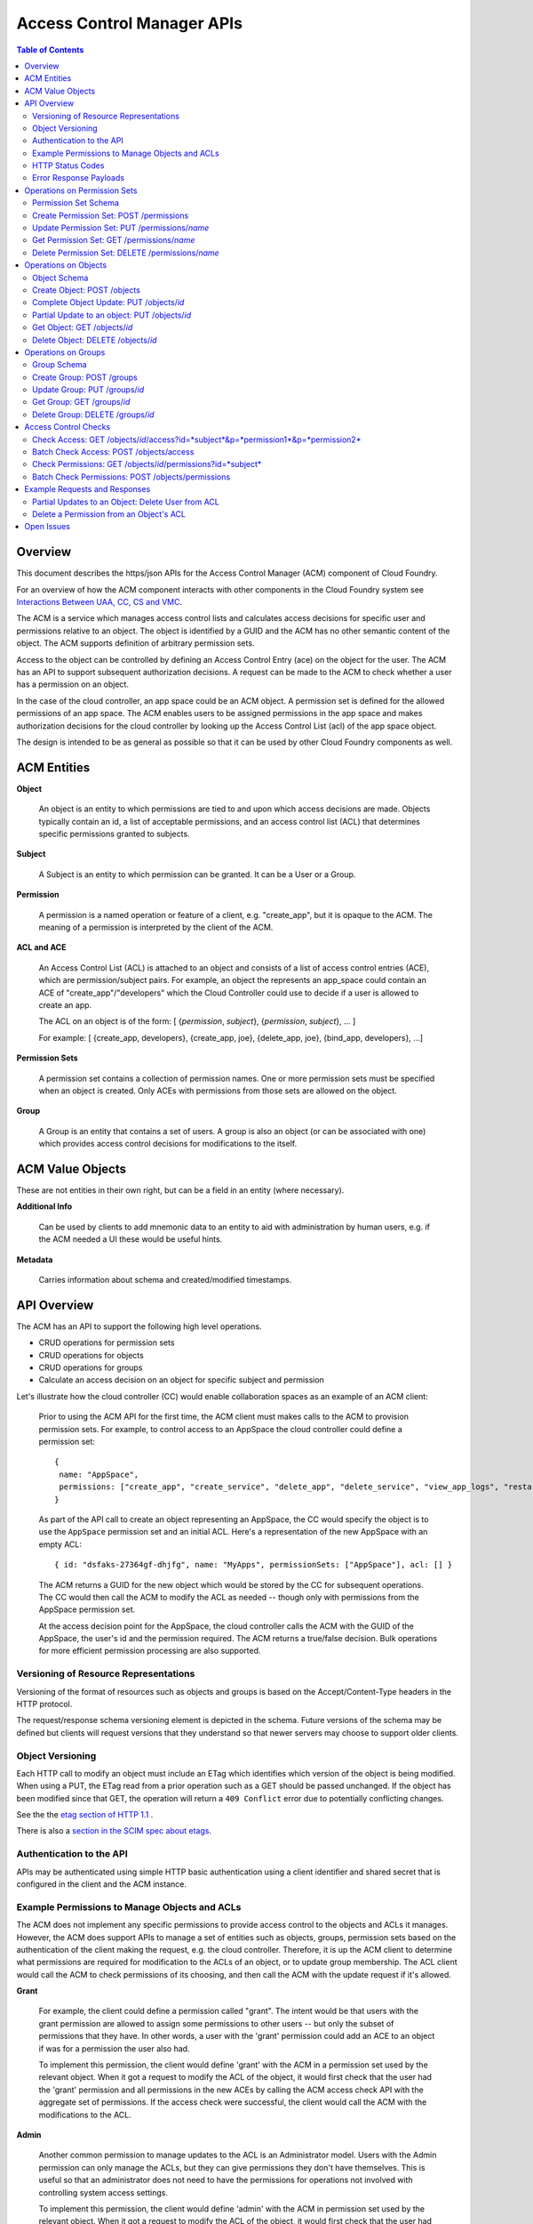 ==================================
Access Control Manager APIs
==================================

.. contents:: Table of Contents

Overview
=========

This document describes the https/json APIs for the Access Control Manager (ACM) component of Cloud Foundry. 

For an overview of how the ACM component interacts with other components in the Cloud 
Foundry system see `Interactions Between UAA, CC, CS and VMC <UAA-CC-CS-Interactions>`__.

The ACM is a service which manages access control lists and calculates access decisions for specific user and permissions 
relative to an object. The object is identified by a GUID and the ACM has no other semantic 
content of the object. The ACM supports definition of arbitrary permission sets. 

Access to the object can be controlled by defining an Access Control Entry (ace) on the object for the user. 
The ACM has an API to support subsequent authorization decisions. A request can be made to the ACM
to check whether a user has a permission on an object.

In the case of the cloud controller, an app space could be an ACM object. A permission set is defined for the 
allowed permissions of an app space. The ACM enables users to be 
assigned permissions in the app space and makes authorization decisions for the cloud controller 
by looking up the Access Control List (acl) of the app space object.

The design is intended to be as general as possible so that it can be used by other Cloud Foundry 
components as well.


ACM Entities
============

**Object**

    An object is an entity to which permissions are tied to and upon which access decisions are made. 
    Objects typically contain an id, a list of acceptable permissions, and an access control list (ACL) 
    that determines specific permissions granted to subjects.

**Subject**

    A Subject is an entity to which permission can be granted.  It can be a User or a Group.

**Permission**

    A permission is a named operation or feature of a client,
    e.g. "create_app", but it is opaque to the ACM.  The meaning of a
    permission is interpreted by the client of the ACM.

**ACL and ACE**

    An Access Control List (ACL) is attached to an object and consists of a list of access control entries 
    (ACE), which are permission/subject pairs. For example, an object the represents an app_space could 
    contain an ACE of "create_app"/"developers" which the Cloud Controller could use to decide if a user is 
    allowed to create an app. 

    The ACL on an object is of the form: [ {*permission*, *subject*}, {*permission*, *subject*}, ... ]
    
    For example: [ {create_app, developers}, {create_app, joe}, {delete_app, joe}, {bind_app, developers}, ...]

**Permission Sets**

    A permission set contains a collection of permission names. One or more permission sets must 
    be specified when an object is created. Only ACEs with permissions from those sets are allowed on the object.

.. DS: the example below seems realistic enough and AppSpace only has
.. *one* permission set.  Why not restrict it that way at least to
.. start with?
.. JD: there probably is a need to have an object use multiple permission sets.
.. we're restricting it to one right now because of the use-cases that we're
.. discussing but we've kept the schema open for change. Neither the code nor
.. the tests support multiple permission sets per object.

.. DS: I wonder if after all "Object Type" might be a useful name for
.. a wrapper for a named set of permissions, since they are always
.. associated with an Object?
.. JD: It depends how you look at it. Initially, we did have the type of object define
.. the operations that can be performed on it. I think we're getting separate feedback
.. on this item. Some feedback supports having a permission set and others don't.
.. We'll implement it this way for now and further down the line retain the option of changing it.

**Group**

    A Group is an entity that contains a set of users. A group is also
    an object (or can be associated with one) which provides access
    control decisions for modifications to the itself.

ACM Value Objects
=================

These are not entities in their own right, but can be a field in an
entity (where necessary).

**Additional Info**

    Can be used by clients to add mnemonic data to an
    entity to aid with administration by human users, e.g. if the ACM
    needed a UI these would be useful hints.

**Metadata**

    Carries information about schema and created/modified
    timestamps.

API Overview
==============

The ACM has an API to support the following high level operations.

- CRUD operations for permission sets
- CRUD operations for objects
- CRUD operations for groups
- Calculate an access decision on an object for specific subject and permission

Let's illustrate how the cloud controller (CC) would enable collaboration spaces as an example of an ACM client:
 
    Prior to using the ACM API for the first time, the ACM client must makes calls to the ACM 
    to provision permission sets. For example, to control access to an AppSpace 
    the cloud controller could define a permission set::

        { 
         name: "AppSpace",
         permissions: ["create_app", "create_service", "delete_app", "delete_service", "view_app_logs", "restart_app"]
        }

    As part of the API call to create an object representing an AppSpace, the CC would specify the object is to use 
    the ``AppSpace`` permission set and an initial ACL.  Here's a representation of the new AppSpace with an empty ACL::

        { id: "dsfaks-27364gf-dhjfg", name: "MyApps", permissionSets: ["AppSpace"], acl: [] }

    The ACM returns a GUID for the new object which would be stored by the CC for
    subsequent operations. The CC would then call the ACM to modify the ACL as needed -- 
    though only with permissions from the AppSpace permission set. 

    At the access decision point for the AppSpace, the cloud controller calls the ACM with
    the GUID of the AppSpace, the user's id and the permission required. The ACM returns a true/false
    decision.  Bulk operations for more efficient permission processing are also supported.


Versioning of Resource Representations
----------------------------------------

Versioning of the format of resources such as objects and groups is based on the Accept/Content-Type headers in the HTTP protocol.

The request/response schema versioning element is depicted in the schema. Future versions of the schema may be 
defined but clients will request versions that they understand so that newer servers may choose to support older clients.

.. _`etag header`:

Object Versioning
---------------------

Each HTTP call to modify an object must include an ETag which identifies which version 
of the object is being modified. When using a PUT, the ETag read from a prior operation such as a GET 
should be passed unchanged. If the object has been modified since that GET, the operation will 
return a ``409 Conflict`` error due to potentially conflicting changes.

See the the `etag section of HTTP 1.1 <http://www.w3.org/Protocols/rfc2616/rfc2616-sec14.html#sec14.19>`__ .

There is also a `section in the SCIM spec about etags <http://www.simplecloud.info/specs/draft-scim-rest-api-01.html#etags>`__.


Authentication to the API
--------------------------

APIs may be authenticated using simple HTTP basic authentication using a client identifier and shared secret that
is configured in the client and the ACM instance. 

.. DS: Why not use OAuth2/OpenId Connect, that way the UAA handles
.. authentication?  I think it will simplify the message and reduce
.. potential confusion among clients if we stick to OAuth2.

.. DO: Dave, I see your point. I don't want to preclude OAuth2, but I 
.. don't want to require OAuth or the UAA either. Right
.. now the ACM is completely decoupled from the UAA and I think that's a good
.. thing, but I can also see it would be nice for the UAA to consistently 
.. handle all authentication. 
.. OTOH, to use the UAA the ACM would have to register with the UAA as a client
.. and someone would have to manage the CC's identity in the UAA, token
.. grants/revocations, etc. It seems to me just configuring a shared secret
.. between the CC and ACM for service-to-service authentication is simpler and
.. sufficient. OAuth2 is a really good hammer, but this is a really small nail. 

.. DS: Point taken on hammer and nail.  I guess if we only have one or
.. two fixed clients then a shared secret is easy for everyone.  If
.. ACM became a service in user app land, then it would need to be
.. more dynamic and also more consistent.  So we can postpone this
.. discussion until we need dynamic client registration and/or
.. delegated authentication.

Example Permissions to Manage Objects and ACLs
-----------------------------------------------

The ACM does not implement any specific permissions to provide access control to the objects and ACLs it manages.
However, the ACM does support APIs to manage a set of entities such as objects, groups, permission sets based on
the authentication of the client making the request, e.g. the cloud controller. Therefore, it is up the ACM client
to determine what permissions are required for modification to the ACLs of an object, or to update group
membership. The ACL client would call the ACM to check permissions of its choosing, and then call the ACM with the
update request if it's allowed. 

**Grant**

    For example, the client could define a permission called "grant". The intent would be that users with the 
    grant permission are allowed to assign some permissions to other users -- but only the subset of permissions
    that they have. In other words, a user with the 'grant'
    permission could add an ACE to an object if was for a permission the user also had. 
    
    To implement this permission, the client would define 'grant' with the ACM in a permission set used by the
    relevant object. When it got a request to modify the ACL of the object, it would first check that the user 
    had the 'grant' permission and all permissions in the new ACEs by calling the ACM access check API with the
    aggregate set of permissions. If the access check were successful, the client would call the ACM with the
    modifications to the ACL. 
    
**Admin**

    Another common permission to manage updates to the ACL is an Administrator model. Users with the Admin
    permission can only manage the ACLs, but they can give permissions they don't have themselves. This is useful
    so that an administrator does not need to have the permissions for operations not involved with controlling
    system access settings.
    
    To implement this permission, the client would define 'admin' with the ACM in permission set used by the
    relevant object. When it got a request to modify the ACL of the object, it would first check that the user 
    had the 'admin' permission by calling the ACM access check API. If the access check were successful, the 
    client would call the ACM with the modifications to the ACL.  


HTTP Status Codes
-------------------

The following table describes the HTTP status codes and what they mean in the context of the 
ACM API

=========================== ======================= ===================================
Code                        Method                  Explanation
=========================== ======================= ===================================
200 OK                      GET                     No error.
201 CREATED                 POST                    Creation of an object was successful.
304 NOT MODIFIED            GET                     The object hasn't changed since the 
                                                    time specified in the request's 
                                                    If-Modified-Since header.
400 BAD REQUEST             *any*                   Invalid request URI or header, or 
                                                    unsupported nonstandard parameter.
401 UNAUTHORIZED            *any*                   Authorization required.
403 FORBIDDEN               *any*                   Unsupported standard parameter, or 
                                                    authentication or authorization failed.
404 NOT FOUND               GET, PUT, DELETE        Object not found.
409 CONFLICT                PUT, DELETE             Specified version number doesn't 
                                                    match object's latest version number.
500 INTERNAL SERVER ERROR   *any*                   Internal error. This is the default 
                                                    code that is used for all unrecognized server errors.
=========================== ======================= ===================================


Error Response Payloads
------------------------

======================= ==============  ===================================
Property                Type            Description
======================= ==============  ===================================
code                    number          error code
description             string          description of the error
uri                     string          Location where further information on this error code can be obtained
meta                    object          Meta information about this entity
======================= ==============  ===================================

An example of an error payload is as follows::

    {
       "code":100,
       "description":"An unknown internal error occurred",
       "meta":{
          "object_id":"e0c46e6b-a89d-46cc-abd3-46553ffb14dc",
          "schema":"urn:acm:schemas:1.0"
       }
    }


Error code ranges

.. note:: TODO - For now, error codes between 1000-2000 will be returned

.. DS: I know the cloud controller has a numeric error identifier, but
.. OAuth2 has string identifiers for error codes, and it's a lot more
.. friendly.  WDYT?

.. DO: I don't have a strong opinion. Advantages for error numbers are
.. 1) it's clear they are error codes -- not for display and should not be localized. 
.. 2) it's what CC and BOSH do.
.. Advantages for strings:
.. 1) much easier debugging
.. 2) it's that OAuth2 does -- though OAuth2 has already had some difficulty
.. preventing people from directly displaying or attempting to add
.. localization tags to the errors. 
.. All in all, I think I'd prefer strings, but I'll let Joel argue this one.
.. JD: The strings look great. I'm just staying consistent with the cloudfoundry
.. components. All of them use either exactly that format or some variant of the same.


Operations on Permission Sets
==================================

Permission Set Schema
----------------------------------

Attributes

.. note:: 
    DO: in this rev I have opted to use 'name' as the immutable identifier for
    permission sets. We may want to use ids to allow permission sets to be 
    renamed, but it just did not seem to be worth the indirection for the 
    expected use cases.
    JD: permission sets can be renamed right now because ids are used internally.
    However, it's better to have clients reference the permission by id so that if
    the name changes, the reference does not need to. Agreed that it's not required now.

======================= ============== ===================================
Property                Type           Description
======================= ============== ===================================
name                    string         name of this permission set. Must be unique across the ACM.
additionalInfo          object         optional - additional information this object.
permissionSet           Array[String]  Set of object permissions for this type.
meta                    object         Meta information about this entity.
======================= ============== ===================================

Example::

    {
       "name":"app_space",
       "permissionSet": [
             "read_app",
             "update_app",
             "read_app_logs",
             "read_service",
             "write_service"
       ],
       "meta":{
          "updated":1273740902,
          "created":1273726800,
          "schema":"urn:acm:schemas:1.0"
       }
    }
    

Create Permission Set: POST /permissions
------------------------------------------------------------------------------------

Creates ACM permission set

===============  ===================================
HTTP Method      POST
URI              /permissions
Request Format   Refer to the `Permission Set Schema`_
Response Format  Refer to the `Permission Set Schema`_ 
Response Codes   | 200 - Operation was successful
                 | 400 - Malformed request format
                 | 401 - Not Authorized
===============  ===================================

Update Permission Set: PUT /permissions/*name*
------------------------------------------------------------------------------------

Updates an ACM permission set.

===============  ===================================
HTTP Method      PUT
URI              /permissions/*name*
Request Format   Refer to the `Permission Set Schema`_
Response Format  Refer to the `Permission Set Schema`_ 
Response Codes   | 200 - Operation was successful
                 | 400 - Malformed request format
                 | 401 - Not Authorized
===============  ===================================


Get Permission Set: GET /permissions/*name*
------------------------------------------------------------------------------------

Gets a Permission Set

===============  ===================================
HTTP Method      GET
URI              /permissions/*name*
Request Format   Refer to the `Permission Set Schema`_
Response Format  Refer to the `Permission Set Schema`_ 
Response Codes   | 200 - Operation was successful
                 | 400 - Malformed request format
                 | 401 - Not Authorized
===============  ===================================


Delete Permission Set: DELETE /permissions/*name*
--------------------------------------------------------------------------------------

Deletes an ACM permission set

===============  ===================================
HTTP Method      GET
URI              /permissions/*name*
Request Format   N/A
Response Format  N/A
Response Codes   | 200 - Operation was successful
                 | 401 - Not Authorized
===============  ===================================


Operations on Objects
==================================

Object Schema
----------------------

Attributes

======================= ==============  ===================================
Property                Type            Description
======================= ==============  ===================================
id                      string          immutable identifier (not to be included in a request). 
                                        It is returned in the response.
permission sets         Array[String]   names of permission sets allowed in this object.
additionalInfo          object          optional - additional information this object.
acl                     object          map of object permissions => set of users.
meta                    object          meta information about this entity.
======================= ==============  ===================================

Example::

    {
       "permissionSets":["app_space"],
       "id":"54947df8-0e9e-4471-a2f9-9af509fb5889",
       "additionalInfo": {"org":"vmware", "name":"www_staging"},
       "acl": {
             "read_app": ["3749285", "4a9a8c60-0cb2-11e1-be50-0800200c9a66"],
             "update_app": ["3749285", "4a9a8c60-0cb2-11e1-be50-0800200c9a66"],
             "read_app_logs": ["3749285", "4a9a8c60-0cb2-11e1-be50-0800200c9a66", "d1682c64-040f-4511-85a9-62fcff3cbbe2"],
            "read_service": ["3749285", "4a9a8c60-0cb2-11e1-be50-0800200c9a66"],
             "write_service": ["3749285", "4a9a8c60-0cb2-11e1-be50-0800200c9a66"]
       },
       "meta":{
          "updated":1273740902,
          "created":1273726800,
          "schema":"urn:acm:schemas:1.0"
       }
    }

Create Object: POST /objects
------------------------------------------------------------------------------------

Create Object

===============  ===================================
HTTP Method      POST
URI              /objects
Request Format   Refer to the `Object Schema`_
Response Format  Refer to the `Object Schema`_ 
Response Codes   | 200 - Operation was successful
                 | 400 - Malformed request format
                 | 401 - Not Authorized
===============  ===================================

The service responds with an instance of the object that was created.

Complete Object Update: PUT /objects/*id*
------------------------------------------------------------------------------------

Complete update of an ACM object.

===============  ===================================
HTTP Method      PUT
URI              /objects/*id*
Request Format   Refer to the `Object Schema`_
Response Format  Refer to the `Object Schema`_ 
Response Codes   | 200 - Operation was successful
                 | 400 - Malformed request format
                 | 401 - Not Authorized
===============  ===================================

The service responds with an instance of the object in its updated state.

.. _`partial update`:

Partial Update to an object: PUT /objects/*id*
------------------------------------------------------------------------------------

Sometimes, instead of updating the entire object, it may be necessary to update only a small
section of the schema, e.g. add a user to an ACL.

A partial update allows the caller to only specify the addition/update to the object. The API 
requires an additional header in the request to indicate that this is for a partial
update.

=================  ===================================
HTTP Method        PUT
URI                /objects/*id*
Additional header  X-HTTP-Method-Override PATCH
Request Format     Refer to the `Object Schema`_
Response Format    Refer to the `Object Schema`_ 
Response Codes     | 200 - Operation was successful
                   | 400 - Malformed request format
                   | 401 - Not Authorized
=================  ===================================

The service responds with an instance of the object schema.

Since the ACL of some objects can get large, a PATCH operation allows for a partial update.

There are three types of attributes that will be affected differently depending on their type

* Singular attributes:
  Singular attributes in the PATCH request body replace the attribute on the Object.
  
* Complex attributes:
  Complex Sub-Attribute values in the PATCH request body are merged into the complex attribute on the Object.
  
* Plural attributes:
  Plural attributes in the PATCH request body are added to the plural attribute on the Object if 
  the value does not yet exist or are merged into the matching plural value on the Object if the 
  value already exists. Plural attribute values are matched by comparing the value Sub-Attribute 
  from the PATCH request body to the value Sub-Attribute of the Object. Plural attributes that do 
  not have a value Sub-Attribute (for example, users) cannot be matched for the purposes of 
  partially updating an an existing value. These must be deleted then added. Similarly, plural 
  attributes that do not have unique value Sub-Attributes must be deleted then added.

For some examples see `Example Requests and Responses`_.

.. note:: 
    DO: This partial update mechanism is derived from SCIM and is good in that it would allow 
    update of various parts of a resource, even though we haven't (so far) brought in the 
    SCIM syntax for deleting an arbitrary attribute value. Nevertheless, I am wondering
    if all of this is worth it for the current needs of the ACM. If we didn't support partial 
    update of an Object and only supported add/remove of an ACE, we could remove all of this 
    complexity.
    
    Create, Full Update (Put), Get, and Delete Object would all work as described. Adding and removing 
    individual subject/permission pairs could be done like this:
    
    PUT /objects/*id*/acl/*subject*/*permission*
    DELETE /objects/*id*/acl/*subject*/*permission*
    
    Following this model we could also easily support add permissions for a user, get all permissions 
    for a user, delete all permissions for a user:

    POST /objects/*id*/acl/*subject*    (permissions)
    GET /objects/*id*/acl/*subject*
    DELETE /objects/*id*/acl/*subject*
    
    A similar approach could be used with Group members:

    POST /groups/*id*/members           (users)
    DELETE /groups/*id*/members/*user*    


Get Object: GET /objects/*id*
------------------------------------------------------------------------------------

Read ACM object

===============  ===================================
HTTP Method      GET
URI              /objects/*id*
Request Format   N/A
Response Format  Refer to the `Object Schema`_ 
Response Codes   | 200 - Operation was successful
                 | 400 - Malformed request format
                 | 401 - Not Authorized
===============  ===================================

The service responds with the json for the entire object.


Delete Object: DELETE /objects/*id*
------------------------------------------------------------------------------------

Deletes an ACM object

===============  ===================================
HTTP Method      DELETE
URI              /objects/*id*
Request Format   N/A
Response Format  N/A
Response Codes   | 200 - Operation was successful
                 | 401 - Not Authorized
===============  ===================================


Operations on Groups
==================================

Group Schema
--------------------------------

Attributes

======================= ==============  ===================================
Property                Type            Description
======================= ==============  ===================================
id                      string          immutable identifier (ignored if included in a request). 
                                        It is returned in the response.
name                    string          name of this group
additionalInfo          object          additional information for this user group
members                 Array[string]   set of user ids of members of this group
meta                    object          meta information about this entity
======================= ==============  ===================================

Example::

    {
       "id":"54947df8-0e9e-4471-a2f9-9af509fb5889",
       "additionalInfo": {"org":"vmware", "name":"www-developers"},
       "members": [123268, 245424, 335111, 930290, 123055],
       "meta":{
          "updated":1273740902,
          "created":1273726800,
          "schema":"urn:acm:schemas:1.0"
       }
    }



Create Group: POST /groups
------------------------------------------------------------------------------------

Creates ACM group

===============  ===================================
HTTP Method      POST
URI              /groups
Request Format   Refer to the `Group Schema`_
Response Format  Refer to the `Group Schema`_ 
Response Codes   | 200 - Operation was successful
                 | 400 - Malformed request format
                 | 401 - Not Authorized
===============  ===================================


Update Group: PUT /groups/*id*
------------------------------------------------------------------------------------

Updates an ACM group

===============  ===================================
HTTP Method      PUT
URI              /groups/*id*
Request Format   Refer to the `Group Schema`_
Response Format  Refer to the `Group Schema`_ 
Response Codes   | 200 - Operation was successful
                 | 400 - Malformed request format
                 | 401 - Not Authorized
===============  ===================================

See `partial update`_ for more information and alternate API possibilities 
to add and remove members of a group. 


Get Group: GET /groups/*id*
------------------------------------------------------------------------------------

Gets an ACM group

===============  ===================================
HTTP Method      GET
URI              /groups/*id*
Request Format   N/A
Response Format  Refer to the `Group Schema`_ 
Response Codes   | 200 - Operation was successful
                 | 400 - Malformed request format
                 | 401 - Not Authorized
===============  ===================================


Delete Group: DELETE /groups/*id*
------------------------------------------------------------------------------------

Deletes an ACM group

===============  ===================================
HTTP Method      DELETE
URI              /groups/*id*
Request Format   N/A
Response Format  N/A
Response Codes   | 200 - Operation was successful
                 | 401 - Not Authorized
===============  ===================================



Access Control Checks
=======================

Check Access: GET /objects/*id*/access?id=*subject*&p=*permission1*&p=*permission2*
--------------------------------------------------------------------------------------------------------------------------------

Checks Access of a subject (user/group) to an ACM object

===============  ===================================
HTTP Method      GET
URI              /objects/*id*/access?id=*subject*&p=*permission1*&p=*permission2*
Request Format   N/A
Response Format  See below
Response Codes   | 200 - Operation was successful
                 | 401 - Not Authorized
===============  ===================================



Batch Check Access: POST /objects/access
----------------------------------------------------------

Checks Access of a group of subjects (user/group) and ACM objects

===============  ===================================
HTTP Method      POST
URI              /objects/access
Request Format   See below
Response Format  See below
Response Codes   | 200 - Operation was successful
                 | 401 - Not Authorized
===============  ===================================

Request format:: 

    [
        {
            "id": "subject1",
            "p": ["permission1", "permission2", ...]
        },
        {
            "id": "subject2",
            "p": ["permission1", "permission3", ...]
        }
    ]

Response format::

    [
        {
            "id": "subject1",
            "response": "false"
        },
        {
            "id": "subject2",
            "response": "true"
        }
    ]


Check Permissions: GET /objects/*id*/permissions?id=*subject*
--------------------------------------------------------------------------------------------------------------

Gets the permission set for the subject (user/group) on an object

===============  ===================================
HTTP Method      GET
URI              /objects/*id*/permissions?id=*subject*
Request Format   N/A
Response Format  N/A
Response Codes   | 200 - Operation was successful
                 | 401 - Not Authorized
===============  ===================================

The method will return the following response if the subject (user/group) has some permissions on the
object::

    {
        "permissions": ["permission1", "permission2", ...]
    }

If the subject does not have a permission, the API will return the following::

    {
        "permissions": [ ]
    }

.. note:: 
    DO: as noted in the `partial update`_ section, this API could also be expressed as
    
    GET /objects/*id*/acl/*subject*
    
    which would be much more natural if we supported that path for partial updates of
    an ACL. 


Batch Check Permissions: POST /objects/permissions
----------------------------------------------------------------------------------

Gets the permission set for a set of subjects (user/group) on a set of objects

===============  ===================================
HTTP Method      POST
URI              /objects/permissions
Request Format   See below
Response Format  See below
Response Codes   | 200 - Operation was successful
                 | 401 - Not Authorized
===============  ===================================

Request format:: 

    [
        {
            "id": "object_id1",
            "subject": "subject_id1"
        },
        {
            "id": "object_id2",
            "subject": "subject_id2"
        }
    ]

Response format::

    [
        {
            "id": "object_id1",
            "permissions": ["permission1", "permission2"]
        },
        {
            "id": "object_id2",
            "permissions": [ ]
        }
    ]


Example Requests and Responses
===============================

Partial Updates to an Object: Delete User from ACL
----------------------------------------------------

First get the whole object so we can inspect it and verify that the user is in there:

::

    GET /objects/54947df8-0e9e-4471-a2f9-9af509fb5889
    Host: internal.vcap.acm.com
    Accept: application/json
    Authorization: Basic QWxhZGRpbjpvcGVuIHNlc2FtZQ==

    HTTP/1.1 200 OK
    Content-Type: application/json
    ETag: "f250dd84f0671c3"
    
    {
       "permissionSets":["app_space"],
       "id":"54947df8-0e9e-4471-a2f9-9af509fb5889",
       "additionalInfo": {
          "org":"vmware", "name":"www_staging",
       },
       "acl":{
          "read_app":[
             "u:3749285",
             "g:4a9a8c60-0cb2-11e1-be50-0800200c9a66"
          ],
          "update_app":[
             "u:3749285",
             "g:4a9a8c60-0cb2-11e1-be50-0800200c9a66"
          ],
          "read_app_logs":[
             "u:3749285",
             "g:4a9a8c60-0cb2-11e1-be50-0800200c9a66",
             "d1682c64-040f-4511-85a9-62fcff3cbbe2"
          ],
          "read_service":[
             "u:3749285",
             "g:4a9a8c60-0cb2-11e1-be50-0800200c9a66"
          ],
          "write_service":[
             "u:3749285",
             "g:4a9a8c60-0cb2-11e1-be50-0800200c9a66"
          ]
       },
       "meta":{
          "updated":1273740902,
          "created":1273726800,
          "schema":"urn:acm:schemas:1.0"
       }
    }


Now PUT the change including only the "acl" object:

.. DS: an ACL might be quite large, in this example we have to add a
.. permission set for all permissions, but in general could we add
.. only the ones that changed?  Or is that too complicated?  I'm
.. thinking we might need to allow a PUT to
.. /objects/{object_id}/access instead.

.. DO: Agreed. See long note at the end of the `partial update`_ 
.. section. WDYT?

.. JD: Agreed. We'll implement that for now to make the feature
.. available and evaluate the feedback. We can implement the rest
.. after the initial integration.

::

   PUT /objects/54947df8-0e9e-4471-a2f9-9af509fb5889
   Host: internal.vcap.acm.com
   Accept: application/json
   Authorization: Basic QWxhZGRpbjpvcGVuIHNlc2FtZQ==
   ETag: "a330bc54f0671c9"
   X-HTTP-Method-Override: PATCH

   {
     "acl":{
        "read_app":[
          "g:4a9a8c60-0cb2-11e1-be50-0800200c9a66"
        ],
        "update_app":[
          "g:4a9a8c60-0cb2-11e1-be50-0800200c9a66"
        ],
        "read_app_logs":[
          "g:4a9a8c60-0cb2-11e1-be50-0800200c9a66",
          "d1682c64-040f-4511-85a9-62fcff3cbbe2"
        ],
        "read_service":[
          "g:4a9a8c60-0cb2-11e1-be50-0800200c9a66"
        ],
        "write_service":[
          "g:4a9a8c60-0cb2-11e1-be50-0800200c9a66"
        ]
     }
   }
   
   
   HTTP/1.1 200 OK
   Content-Type: application/json
   Location: http://internal.vcap.acm.com/objects/54947df8-0e9e-4471-a2f9-9af509fb5889
   ETag: "f250dd84f0671c3"
   
   {
      "permission sets":["app_space"],
       "id":"54947df8-0e9e-4471-a2f9-9af509fb5889",
       "additionalInfo": {
          "org":"vmware", "name":"www_staging",
       },
      "acl":{
          "read_app":[
             "g:4a9a8c60-0cb2-11e1-be50-0800200c9a66"
          ],
          "update_app":[
             "g:4a9a8c60-0cb2-11e1-be50-0800200c9a66"
          ],
          "read_app_logs":[
             "g:4a9a8c60-0cb2-11e1-be50-0800200c9a66",
             "d1682c64-040f-4511-85a9-62fcff3cbbe2"
          ],
          "read_service":[
             "g:4a9a8c60-0cb2-11e1-be50-0800200c9a66"
          ],
          "write_service":[
             "g:4a9a8c60-0cb2-11e1-be50-0800200c9a66"
          ]
       },
       "meta":{
          "updated":1273740902,
          "created":1273726800,
          "schema":"urn:acm:schemas:1.0"
      }
    }


Delete a Permission from an Object's ACL
------------------------------------------

.. DS: I changed the HTTP method to DELETE (assume it was a typo?)

.. DO: I changed it back, the example showing a partial update of an object
.. which deletes a portion of the ACL, just those using a specific permission.

.. DO: my concern with this example is that I can't imagine what use case it
.. serves. I don't know why someone would delete all ACEs for a specific 
.. permission from an ACL. Perhaps we could rewrite or add an example that 
.. shows how remove all permission for a specific user -- in an easier way
.. than the example above.

.. JD: It's just an example of how you could achieve such functionality.
.. You might have a use-case where you may want to remove update_app rights
.. from the app space completely. I'll look for a better example though.

::

   PUT /objects/54947df8-0e9e-4471-a2f9-9af509fb5889
   Host: internal.vcap.acm.com
   Accept: application/json
   Authorization: Basic QWxhZGRpbjpvcGVuIHNlc2FtZQ==
   ETag: "a330bc54f0671c9"
   X-HTTP-Method-Override: PATCH

   {
       "acl": {
          "update_app": { }
       }
   }
   
   
   HTTP/1.1 200 OK
   Content-Type: application/json
   Location: http://internal.vcap.acm.com/objects/54947df8-0e9e-4471-a2f9-9af509fb5889
   ETag: "f250dd84f0671c3"
   
   {
     "permissionSets":["app_space"],
     "id":"54947df8-0e9e-4471-a2f9-9af509fb5889",
     "additionalInfo":{
        "org":"vmware", "name":"www_staging",
     },
     "acl":{
        "read_app":[
          "g:4a9a8c60-0cb2-11e1-be50-0800200c9a66"
        ],
        "read_app_logs":[
          "g:4a9a8c60-0cb2-11e1-be50-0800200c9a66",
          "d1682c64-040f-4511-85a9-62fcff3cbbe2"
        ],
        "read_service":[
          "g:4a9a8c60-0cb2-11e1-be50-0800200c9a66"
        ],
        "write_service":[
          "g:4a9a8c60-0cb2-11e1-be50-0800200c9a66"
        ]
      },
      "meta":{
        "updated":1273740902,
        "created":1273726800,
        "schema":"urn:acm:schemas:1.0"
     }
   }


Open Issues
=============

- Return codes need to be looked at again. Need to update return codes for operation failures.

- it has been suggested that we support some notion of context in the authorization decision, e.g. be able to
  support that this permission is granted to to this user if the user is also the 'owner' of the resource. 

- May also want to support some relationships between objects so that there can be some inheritance of
  ACLs. 

- Even without inheritance of ACLs, some notion of relationships/containment between objects and groups could 
  be very useful and not require the client to implement it. 

- Do we need an API that just returns a list of users that have access to an object?

- Add an API that returns all objects and groups that refer to a particular user.
